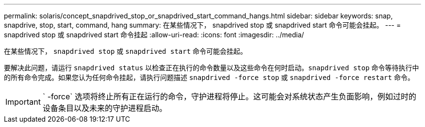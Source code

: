 ---
permalink: solaris/concept_snapdrived_stop_or_snapdrived_start_command_hangs.html 
sidebar: sidebar 
keywords: snap, snapdrive, stop, start, command, hang 
summary: 在某些情况下， snapdrived stop 或 snapdrived start 命令可能会挂起。 
---
= snapdrived stop 或 snapdrived start 命令挂起
:allow-uri-read: 
:icons: font
:imagesdir: ../media/


[role="lead"]
在某些情况下， `snapdrived stop` 或 `snapdrived start` 命令可能会挂起。

要解决此问题，请运行 `snapdrived status` 以检查正在执行的命令数量以及这些命令在何时启动。`snapdrived stop` 命令等待执行中的所有命令完成。如果您认为任何命令挂起，请执行问题描述 `snapdrived -force stop` 或 `snapdrived -force restart` 命令。


IMPORTANT: ` -force` 选项将终止所有正在运行的命令，守护进程将停止。这可能会对系统状态产生负面影响，例如过时的设备条目以及未来的守护进程启动。
